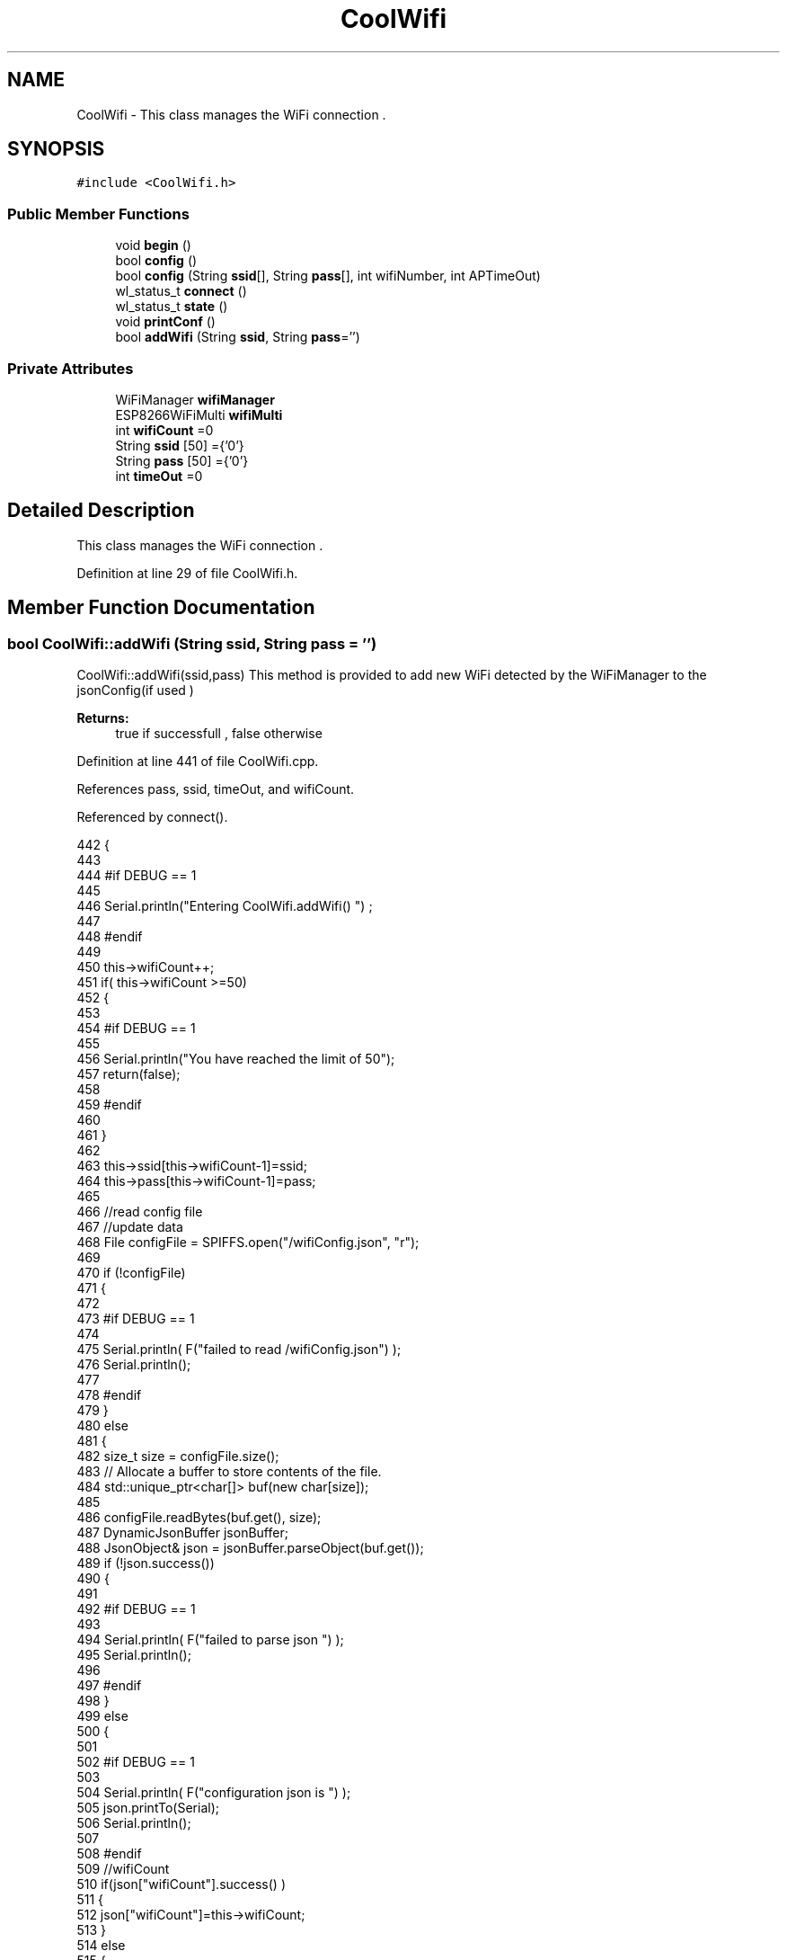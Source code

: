 .TH "CoolWifi" 3 "Wed Jul 12 2017" "CoolAPI" \" -*- nroff -*-
.ad l
.nh
.SH NAME
CoolWifi \- This class manages the WiFi connection \&.  

.SH SYNOPSIS
.br
.PP
.PP
\fC#include <CoolWifi\&.h>\fP
.SS "Public Member Functions"

.in +1c
.ti -1c
.RI "void \fBbegin\fP ()"
.br
.ti -1c
.RI "bool \fBconfig\fP ()"
.br
.ti -1c
.RI "bool \fBconfig\fP (String \fBssid\fP[], String \fBpass\fP[], int wifiNumber, int APTimeOut)"
.br
.ti -1c
.RI "wl_status_t \fBconnect\fP ()"
.br
.ti -1c
.RI "wl_status_t \fBstate\fP ()"
.br
.ti -1c
.RI "void \fBprintConf\fP ()"
.br
.ti -1c
.RI "bool \fBaddWifi\fP (String \fBssid\fP, String \fBpass\fP='')"
.br
.in -1c
.SS "Private Attributes"

.in +1c
.ti -1c
.RI "WiFiManager \fBwifiManager\fP"
.br
.ti -1c
.RI "ESP8266WiFiMulti \fBwifiMulti\fP"
.br
.ti -1c
.RI "int \fBwifiCount\fP =0"
.br
.ti -1c
.RI "String \fBssid\fP [50] ={'0'}"
.br
.ti -1c
.RI "String \fBpass\fP [50] ={'0'}"
.br
.ti -1c
.RI "int \fBtimeOut\fP =0"
.br
.in -1c
.SH "Detailed Description"
.PP 
This class manages the WiFi connection \&. 
.PP
Definition at line 29 of file CoolWifi\&.h\&.
.SH "Member Function Documentation"
.PP 
.SS "bool CoolWifi::addWifi (String ssid, String pass = \fC''\fP)"
CoolWifi::addWifi(ssid,pass) This method is provided to add new WiFi detected by the WiFiManager to the jsonConfig(if used )
.PP
\fBReturns:\fP
.RS 4
true if successfull , false otherwise 
.RE
.PP

.PP
Definition at line 441 of file CoolWifi\&.cpp\&.
.PP
References pass, ssid, timeOut, and wifiCount\&.
.PP
Referenced by connect()\&.
.PP
.nf
442 {
443 
444 #if DEBUG == 1
445     
446     Serial\&.println("Entering CoolWifi\&.addWifi() ") ;
447 
448 #endif  
449     
450     this->wifiCount++;
451     if( this->wifiCount >=50)
452     {
453     
454     #if DEBUG == 1
455 
456         Serial\&.println("You have reached the limit of 50");
457         return(false);  
458     
459     #endif
460 
461     }
462 
463     this->ssid[this->wifiCount-1]=ssid;
464     this->pass[this->wifiCount-1]=pass;
465     
466     //read config file
467     //update data
468     File configFile = SPIFFS\&.open("/wifiConfig\&.json", "r");
469 
470     if (!configFile) 
471     {
472     
473     #if DEBUG == 1 
474 
475         Serial\&.println( F("failed to read /wifiConfig\&.json") );
476         Serial\&.println();
477 
478     #endif
479     }
480     else
481     {
482         size_t size = configFile\&.size();
483         // Allocate a buffer to store contents of the file\&.
484         std::unique_ptr<char[]> buf(new char[size]);
485 
486         configFile\&.readBytes(buf\&.get(), size);
487         DynamicJsonBuffer jsonBuffer;
488         JsonObject& json = jsonBuffer\&.parseObject(buf\&.get());
489         if (!json\&.success()) 
490         {
491         
492         #if DEBUG == 1 
493 
494             Serial\&.println( F("failed to parse json ") );
495             Serial\&.println();
496         
497         #endif
498         } 
499         else
500         {
501         
502         #if DEBUG == 1 
503         
504             Serial\&.println( F("configuration json is ") );
505             json\&.printTo(Serial);
506             Serial\&.println();
507 
508         #endif
509             //wifiCount
510             if(json["wifiCount"]\&.success() )
511             {           
512                 json["wifiCount"]=this->wifiCount;
513             }
514             else
515             {
516                 this->wifiCount=this->wifiCount;
517             }
518             json["wifiCount"]=this->wifiCount;
519 
520             
521             //AP timeOut
522             if(json["timeOut"]\&.success() )
523             {
524                 this->timeOut=json["timeOut"];
525             }
526             else
527             {
528                 this->timeOut=this->timeOut;
529 
530             }
531             json["timeOut"]=this->timeOut;
532             
533             
534             //new Wifi SSID and PASS
535             JsonObject& newWifi = json\&.createNestedObject( "Wifi"+String( this->wifiCount-1 ) );
536             
537             newWifi["ssid"] =this->ssid[this->wifiCount-1];
538             newWifi["pass"] = this->pass[this->wifiCount-1];
539             
540 
541             configFile\&.close();
542             configFile = SPIFFS\&.open("/wifiConfig\&.json", "w");
543             if(!configFile)
544             {
545             
546             #if DEBUG == 1 
547 
548                 Serial\&.println( F("failed to write to /wifiConfig\&.json") );
549             
550             #endif
551 
552             }
553             
554             json\&.printTo(configFile);
555             configFile\&.close();
556 
557         #if DEBUG == 1 
558 
559             Serial\&.println( F("saved configuration is :") );
560             json\&.printTo(Serial);
561             Serial\&.println();
562         
563         #endif
564 
565             return(true); 
566         }
567     }   
568 
569     
570     return(true);
571     
572 }
.fi
.SS "void CoolWifi::begin ()"
\fBCoolWifi::begin()\fP: This method is provided to set the wifiMulti Access points and the wifiManager time out 
.PP
Definition at line 37 of file CoolWifi\&.cpp\&.
.PP
References pass, ssid, timeOut, wifiCount, wifiManager, and wifiMulti\&.
.PP
Referenced by CoolBoard::begin(), and CoolBoard::update()\&.
.PP
.nf
38 { 
39 
40 #if DEBUG == 1 
41 
42     Serial\&.println( F("Entering CoolWifi\&.begin()") );
43     Serial\&.println();
44 
45 #endif
46     for(int i =0;i<this->wifiCount;i++)
47     {
48          this->wifiMulti\&.addAP(this->ssid[i]\&.c_str() , this->pass[i]\&.c_str() );    
49     }
50     
51     this->wifiManager\&.setTimeout(this->timeOut); 
52     
53 }
.fi
.SS "bool CoolWifi::config ()"
\fBCoolWifi::config()\fP: This method is provided to set the wifi parameters : -ssid -pass -AP timeOut -wifiCount
.PP
\fBReturns:\fP
.RS 4
true if successful,false otherwise 
.RE
.PP

.PP
Definition at line 192 of file CoolWifi\&.cpp\&.
.PP
References pass, ssid, timeOut, and wifiCount\&.
.PP
Referenced by CoolBoard::begin(), and CoolBoard::update()\&.
.PP
.nf
193 {
194 
195 #if DEBUG == 1 
196 
197     Serial\&.println( F("Entering CoolWifi\&.config()") );
198     Serial\&.println();
199 
200 #endif
201 
202     //read config file
203     //update data
204     File configFile = SPIFFS\&.open("/wifiConfig\&.json", "r");
205 
206     if (!configFile) 
207     {
208     
209     #if DEBUG == 1 
210 
211         Serial\&.println( F("failed to read /wifiConfig\&.json") );
212         Serial\&.println();
213 
214     #endif
215 
216         return(false);
217     }
218     else
219     {
220         size_t size = configFile\&.size();
221         // Allocate a buffer to store contents of the file\&.
222         std::unique_ptr<char[]> buf(new char[size]);
223 
224         configFile\&.readBytes(buf\&.get(), size);
225         DynamicJsonBuffer jsonBuffer;
226         JsonObject& json = jsonBuffer\&.parseObject(buf\&.get());
227         if (!json\&.success()) 
228         {
229         
230         #if DEBUG == 1 
231 
232             Serial\&.println( F("failed to parse json ") );
233             Serial\&.println();
234         
235         #endif
236             
237             return(false);
238         } 
239         else
240         {
241         
242         #if DEBUG == 1 
243         
244             Serial\&.println( F("configuration json is ") );
245             json\&.printTo(Serial);
246             Serial\&.println();
247 
248         #endif
249             //wifiCount
250             if(json["wifiCount"]\&.success() )
251             {           
252                 this->wifiCount=json["wifiCount"];
253             }
254             else
255             {
256                 this->wifiCount=this->wifiCount;
257             }
258             json["wifiCount"]=this->wifiCount;
259 
260             
261             //AP timeOut
262             if(json["timeOut"]\&.success() )
263             {
264                 this->timeOut=json["timeOut"];
265             }
266             else
267             {
268                 this->timeOut=this->timeOut;
269 
270             }
271             json["timeOut"]=this->timeOut;
272             
273             
274             //Wifis SSID and PASS
275             for(int i =0; i<this->wifiCount ;i++)
276             {
277                 if ( json["Wifi"+String(i)]\&.success() )
278                 {
279                     
280                     if( json["Wifi"+String(i)]["ssid"]\&.success() )
281                     {
282                         const char* tempSsid=json["Wifi"+String(i)]["ssid"]; 
283                         this->ssid[i]=tempSsid;                 
284                     }
285                     else
286                     {
287                         this->ssid[i]=this->ssid[i];                    
288                     }
289                     json["Wifi"+String(i)]["ssid"]=this->ssid[i]\&.c_str();
290                     
291                     
292                     if( json["Wifi"+String(i)]["pass"]\&.success() )
293                     {
294                         const char* tempPass =json["Wifi"+String(i)]["pass"];
295                         this->pass[i]=tempPass ;                    
296                     }
297                     else
298                     {
299                         this->pass[i]=this->pass[i];                    
300                     }
301                     json["Wifi"+String(i)]["pass"]=this->pass[i]\&.c_str();            
302                 
303                 }
304                 else
305                 {
306                     
307                     this->ssid[i]=this->ssid[i];
308                     this->pass[i]=this->pass[i];                    
309                     
310                 }
311                 json["Wifi"+String(i)]["ssid"]=this->ssid[i]\&.c_str();
312                 json["Wifi"+String(i)]["pass"]=this->pass[i]\&.c_str();            
313                         
314             }
315 
316             configFile\&.close();
317             configFile = SPIFFS\&.open("/wifiConfig\&.json", "w");
318             if(!configFile)
319             {
320             
321             #if DEBUG == 1 
322 
323                 Serial\&.println( F("failed to write to /wifiConfig\&.json") );
324             
325             #endif
326 
327                 return(false);              
328             }
329             
330             json\&.printTo(configFile);
331             configFile\&.close();
332 
333         #if DEBUG == 1 
334 
335             Serial\&.println( F("saved configuration is :") );
336             json\&.printTo(Serial);
337             Serial\&.println();
338         
339         #endif
340 
341             return(true); 
342         }
343     }   
344     
345 
346 }
.fi
.SS "bool CoolWifi::config (String ssid[], String pass[], int wifiNumber, int APTimeOut)"
CoolWifi::config(ssid array, pass array, number of wifis, AP timeout ); This method is provided to configure the Wifi without SPIFFS
.PP
\fBReturns:\fP
.RS 4
true if successfull, false otherwise 
.RE
.PP

.PP
Definition at line 354 of file CoolWifi\&.cpp\&.
.PP
References timeOut, and wifiCount\&.
.PP
.nf
355 {
356 
357 #if DEBUG == 1 
358     
359     Serial\&.println("Entering CoolWifi\&.config(), no SPIFFS variant ") ;
360     
361 #endif
362     
363     if(wifiNumber>50)
364     {
365     
366     #if DEBUG == 1 
367         
368         Serial\&.println("the limit of WiFis is 50 " );
369         
370     #endif
371         return(false);  
372     }
373 
374     this->wifiCount=wifiNumber;
375 
376     this->timeOut=APTimeOut;
377     
378     for(int i=0;i<wifiNumber;i++)
379     {
380         this->ssid[i]=ssid[i];
381         
382         this->pass[i]=pass[i];
383     }
384         
385     return(true);
386 
387 }
.fi
.SS "wl_status_t CoolWifi::connect ()"
\fBCoolWifi::connect( )\fP: This method is provided to connect to the strongest WiFi in the provided list of wiFis\&. If none are found , it starts the AP mode\&.
.PP
\fBReturns:\fP
.RS 4
wifi state 
.RE
.PP

.PP
Definition at line 92 of file CoolWifi\&.cpp\&.
.PP
References addWifi(), wifiManager, and wifiMulti\&.
.PP
Referenced by CoolBoard::connect()\&.
.PP
.nf
93 {       
94 
95     int i=0;
96 
97 #if DEBUG == 1 
98 
99     Serial\&.println( F("Entering CoolWifi\&.connect()") );
100     Serial\&.println( F("Wifi connecting\&.\&.\&.") );
101     
102     Serial\&.println("entry time to multi : ");
103     Serial\&.println(millis() ) ;
104 
105 #endif
106     //Wifi MULTI
107 
108     while( (wifiMulti\&.run() != WL_CONNECTED) && (i<1000)  ) 
109     {
110 
111     #if DEBUG == 1
112 
113             Serial\&.print("\&.");
114         i++;
115         delay(10);
116     
117     #endif
118 
119         }   
120 
121 #if DEBUG == 1 
122 
123     Serial\&.println();    
124     Serial\&.println("exit point from multi : ");
125     Serial\&.println(millis() );
126 
127 
128 #endif
129 
130     //Wifi Manager
131     if( (i>=1000) ||  (WiFi\&.status() != WL_CONNECTED) ) 
132     {
133     
134     #if DEBUG == 1 
135         
136         Serial\&.println(F("No matching wifi Found ") );
137         Serial\&.println( F("Starting Access Point ") );   
138         Serial\&.println();
139     
140     #endif
141         if(!wifiManager\&.autoConnect("CoolBoardAP")) 
142         {
143         
144         #if DEBUG == 1
145 
146             Serial\&.println( F("failed to connect and hit timeout") );
147         
148         #endif
149             delay(300);
150 
151         } 
152 
153           //if you get here you have connected to the WiFi
154         #if DEBUG == 1
155 
156             Serial\&.println( F("connected\&.\&.\&.yeey :)" ));
157             Serial\&.println("connected to ");
158             Serial\&.println( WiFi\&.SSID() );
159             Serial\&.println( WiFi\&.psk() ) ;
160             
161         #endif
162             this->addWifi( WiFi\&.SSID() , WiFi\&.psk() );
163         
164     }
165     else
166     {
167 
168     #if DEBUG == 1
169 
170         Serial\&.println("connected to ");
171         Serial\&.println( WiFi\&.SSID() );
172         Serial\&.println( WiFi\&.psk() ) ;
173                 
174     #endif
175     
176     }
177     
178     return( WiFi\&.status() ) ;
179 
180 }
.fi
.SS "void CoolWifi::printConf ()"
\fBCoolWifi::printConf()\fP: This method is provided to print the configuration to the Serial Monitor 
.PP
Definition at line 395 of file CoolWifi\&.cpp\&.
.PP
References pass, ssid, timeOut, and wifiCount\&.
.PP
Referenced by CoolBoard::begin()\&.
.PP
.nf
396 {
397 
398 #if DEBUG == 1 
399 
400     Serial\&.println( F("Entering CoolWifi\&.printConf()") );
401     Serial\&.println();    
402 
403 #endif
404     
405     Serial\&.println("Wifi configuration ");
406 
407     
408     Serial\&.println("wifiCount : ");
409     Serial\&.println(this->wifiCount);
410     
411     for(int i=0;i<this->wifiCount;i++)
412     {   
413         Serial\&.print("SSID");
414         Serial\&.print(i);
415         Serial\&.println(" : ");
416         Serial\&.println(this->ssid[i]);
417                 
418         Serial\&.print("PASS");
419         Serial\&.print(i);
420         Serial\&.println(" : ");
421         Serial\&.println(this->pass[i]);
422         
423     }
424     
425     Serial\&.println("timeOut : ");
426     Serial\&.println(this->timeOut);
427 
428     Serial\&.println();
429 
430 
431 }
.fi
.SS "wl_status_t CoolWifi::state ()"
\fBCoolWifi::state()\fP: This method is provided to return the Wifi client's state\&. 
.PP
\fBReturns:\fP
.RS 4
wifi client state: WL_NO_SHIELD = 255, WL_IDLE_STATUS = 0, WL_NO_SSID_AVAIL = 1, WL_SCAN_COMPLETED = 2, WL_CONNECTED = 3, WL_CONNECT_FAILED = 4, WL_CONNECTION_LOST = 5, WL_DISCONNECTED = 6 
.RE
.PP

.PP
Definition at line 69 of file CoolWifi\&.cpp\&.
.PP
Referenced by CoolBoard::connect()\&.
.PP
.nf
70 {
71 
72 #if DEBUG == 1 
73 
74     Serial\&.println( F("Entering CoolWifi\&.state()") );
75     Serial\&.println();    
76     Serial\&.print( F("state : ") );
77     Serial\&.println( WiFi\&.status() );
78 
79 #endif
80     
81     return( WiFi\&.status() ) ;
82 }
.fi
.SH "Member Data Documentation"
.PP 
.SS "String CoolWifi::pass[50] ={'0'}\fC [private]\fP"

.PP
Definition at line 57 of file CoolWifi\&.h\&.
.PP
Referenced by addWifi(), begin(), config(), and printConf()\&.
.SS "String CoolWifi::ssid[50] ={'0'}\fC [private]\fP"

.PP
Definition at line 55 of file CoolWifi\&.h\&.
.PP
Referenced by addWifi(), begin(), config(), and printConf()\&.
.SS "int CoolWifi::timeOut =0\fC [private]\fP"

.PP
Definition at line 59 of file CoolWifi\&.h\&.
.PP
Referenced by addWifi(), begin(), config(), and printConf()\&.
.SS "int CoolWifi::wifiCount =0\fC [private]\fP"

.PP
Definition at line 53 of file CoolWifi\&.h\&.
.PP
Referenced by addWifi(), begin(), config(), and printConf()\&.
.SS "WiFiManager CoolWifi::wifiManager\fC [private]\fP"

.PP
Definition at line 49 of file CoolWifi\&.h\&.
.PP
Referenced by begin(), and connect()\&.
.SS "ESP8266WiFiMulti CoolWifi::wifiMulti\fC [private]\fP"

.PP
Definition at line 51 of file CoolWifi\&.h\&.
.PP
Referenced by begin(), and connect()\&.

.SH "Author"
.PP 
Generated automatically by Doxygen for CoolAPI from the source code\&.
